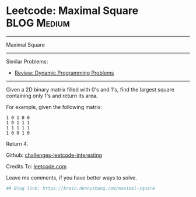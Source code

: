 * Leetcode: Maximal Square                                              :BLOG:Medium:
#+STARTUP: showeverything
#+OPTIONS: toc:nil \n:t ^:nil creator:nil d:nil
:PROPERTIES:
:type:     misc
:END:
---------------------------------------------------------------------
Maximal Square
---------------------------------------------------------------------
Similar Problems:
- [[https://brain.dennyzhang.com/review-dynamicprogramming][Review: Dynamic Programming Problems]]
---------------------------------------------------------------------
Given a 2D binary matrix filled with 0's and 1's, find the largest square containing only 1's and return its area.

For example, given the following matrix:
#+BEGIN_EXAMPLE
1 0 1 0 0
1 0 1 1 1
1 1 1 1 1
1 0 0 1 0
#+END_EXAMPLE
Return 4.

Github: [[url-external:https://github.com/DennyZhang/challenges-leetcode-interesting/tree/master/maximal-square][challenges-leetcode-interesting]]

Credits To: [[url-external:https://leetcode.com/problems/maximal-square/description/][leetcode.com]]

Leave me comments, if you have better ways to solve.

#+BEGIN_SRC python
## Blog link: https://brain.dennyzhang.com/maximal-square

#+END_SRC
